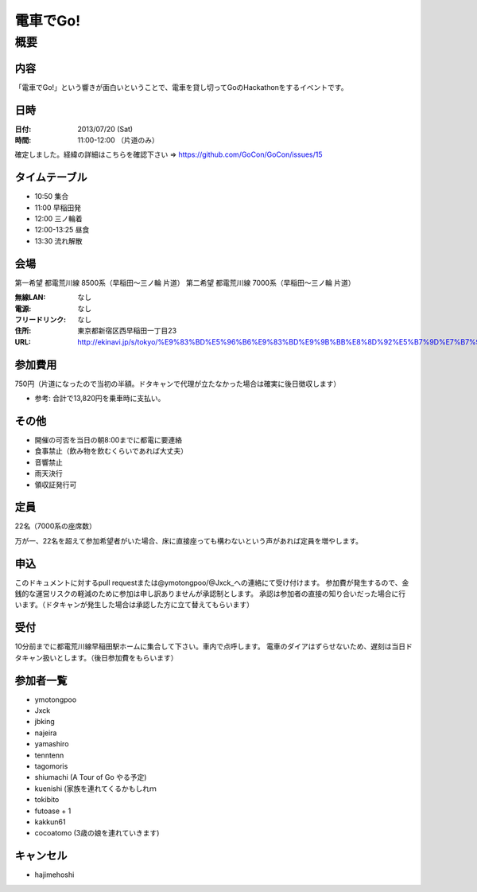 .. -*- coding: utf-8 -*-
   Date: Sun Mar 24 11:55:51 2013
   Author: ymotongpoo (Yoshifumi YAMAGUCHI, ymotongpoo AT gmail.com)

===========
 電車でGo!
===========

概要
====

内容
----

「電車でGo!」という響きが面白いということで、電車を貸し切ってGoのHackathonをするイベントです。

日時
----

:日付: 2013/07/20 (Sat)
:時間: 11:00-12:00 （片道のみ）

確定しました。経緯の詳細はこちらを確認下さい => https://github.com/GoCon/GoCon/issues/15


タイムテーブル
--------------

* 10:50 集合
* 11:00 早稲田発
* 12:00 三ノ輪着
* 12:00-13:25 昼食
* 13:30 流れ解散

会場
----

第一希望 都電荒川線 8500系（早稲田〜三ノ輪 片道）
第二希望 都電荒川線 7000系（早稲田〜三ノ輪 片道）

:無線LAN: なし
:電源: なし
:フリードリンク: なし
:住所: 東京都新宿区西早稲田一丁目23
:URL: http://ekinavi.jp/s/tokyo/%E9%83%BD%E5%96%B6%E9%83%BD%E9%9B%BB%E8%8D%92%E5%B7%9D%E7%B7%9A/%E6%97%A9%E7%A8%B2%E7%94%B0%E9%A7%85/

参加費用
--------

750円（片道になったので当初の半額。ドタキャンで代理が立たなかった場合は確実に後日徴収します）

* 参考: 合計で13,820円を乗車時に支払い。

その他
------

* 開催の可否を当日の朝8:00までに都電に要連絡
* 食事禁止（飲み物を飲むくらいであれば大丈夫）
* 音響禁止
* 雨天決行
* 領収証発行可

定員
----

22名（7000系の座席数）

万が一、22名を超えて参加希望者がいた場合、床に直接座っても構わないという声があれば定員を増やします。

申込
----

このドキュメントに対するpull requestまたは@ymotongpoo/@Jxck_への連絡にて受け付けます。
参加費が発生するので、金銭的な運営リスクの軽減のために参加は申し訳ありませんが承認制とします。
承認は参加者の直接の知り合いだった場合に行います。（ドタキャンが発生した場合は承認した方に立て替えてもらいます）

受付
----

10分前までに都電荒川線早稲田駅ホームに集合して下さい。車内で点呼します。
電車のダイアはずらせないため、遅刻は当日ドタキャン扱いとします。（後日参加費をもらいます）

参加者一覧
----------

* ymotongpoo
* Jxck
* jbking
* najeira
* yamashiro
* tenntenn
* tagomoris
* shiumachi (A Tour of Go やる予定)
* kuenishi (家族を連れてくるかもしれｍ
* tokibito
* futoase + 1
* kakkun61
* cocoatomo (3歳の娘を連れていきます)

キャンセル
----------

* hajimehoshi
